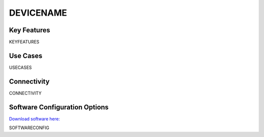 .. _REFDEVICE:

*************************************************
DEVICENAME
*************************************************

.. raw:: html

      <div class="row">
        <div class="col-lg-6 col-md-6 col-sm-12 col-xs-12 d-flex">
          <div class="card card-body" >
            <div class="deviceDescription">DESCRIPTION
            </div>
          </div>
        </div>

        <div class="col-lg-6 col-md-6 col-sm-12 col-xs-12 d-flex">
          <div class="card border-light" style = "text-align: center">
            <img class="card-img-top" src="../../_static/images/devices/DEVICEHANDLE.png" alt = "Photo of device DEVICENAME" style="margin: 0 auto; width: 75%">
            <a href="GITHUBLINK">
            <button class = "button github">
            <i class="fab fa-github"></i> Design Files
            </button>
            </a>
          </div>
        </div>
      </div>

      <div class="deviceFeatures">

Key Features
******************************************
KEYFEATURES

Use Cases
******************************************
USECASES

Connectivity
******************************************
CONNECTIVITY

Software Configuration Options
******************************************
`Download software here: <SOFTWARELINK>`_

SOFTWARECONFIG

.. raw:: html

    </div>
